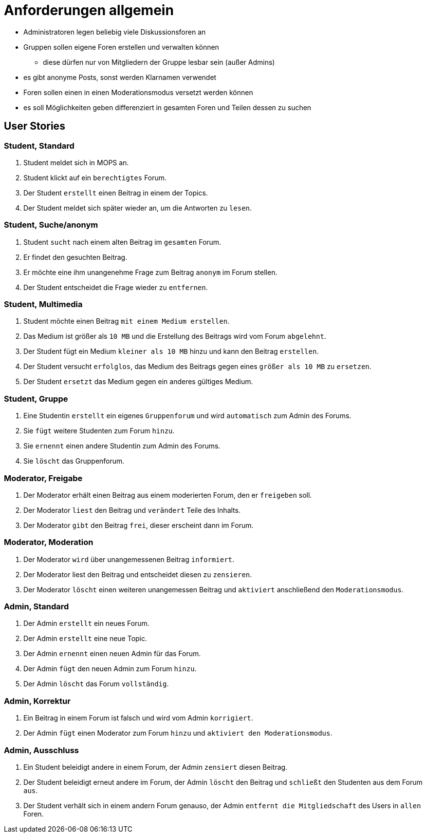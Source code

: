 = Anforderungen allgemein

[Note]
====
* Administratoren legen beliebig viele Diskussionsforen an
* Gruppen sollen eigene Foren erstellen und verwalten können
** diese dürfen nur von Mitgliedern der Gruppe lesbar sein (außer Admins)
* es gibt anonyme Posts, sonst werden Klarnamen verwendet
* Foren sollen einen in einen Moderationsmodus versetzt werden können
* es soll Möglichkeiten geben differenziert in gesamten Foren und Teilen dessen zu suchen
====

== User Stories

=== Student, Standard

1. Student meldet sich in MOPS an.
2. Student klickt auf ein `berechtigtes` Forum.
3. Der Student `erstellt` einen Beitrag in einem der Topics.
4. Der Student meldet sich später wieder an, um die Antworten zu `lesen`.

=== Student, Suche/anonym

1. Student `sucht` nach einem alten Beitrag im `gesamten` Forum.
2. Er findet den gesuchten Beitrag.
3. Er möchte eine ihm unangenehme Frage zum Beitrag `anonym` im Forum stellen.
4. Der Student entscheidet die Frage wieder zu `entfernen`.

=== Student, Multimedia

1. Student möchte einen Beitrag `mit einem Medium erstellen`.
2. Das Medium ist größer als `10 MB` und die Erstellung des Beitrags wird vom Forum `abgelehnt`.
3. Der Student fügt ein Medium `kleiner als 10 MB` hinzu und kann den Beitrag `erstellen`.
4. Der Student versucht `erfolglos`, das Medium des Beitrags gegen eines `größer als 10 MB` zu `ersetzen`.
5. Der Student `ersetzt` das Medium gegen ein anderes gültiges Medium.

=== Student, Gruppe

1. Eine Studentin `erstellt` ein eigenes `Gruppenforum` und wird `automatisch` zum Admin des Forums.
2. Sie `fügt` weitere Studenten zum Forum `hinzu`.
3. Sie `ernennt` einen andere Studentin zum Admin des Forums.
4. Sie `löscht` das Gruppenforum.

=== Moderator, Freigabe

1. Der Moderator erhält einen Beitrag aus einem moderierten Forum, den er `freigeben` soll.
2. Der Moderator `liest` den Beitrag und `verändert` Teile des Inhalts.
3. Der Moderator `gibt` den Beitrag `frei`, dieser erscheint dann im Forum.

===  Moderator, Moderation

1. Der Moderator `wird` über unangemessenen Beitrag `informiert`.
2. Der Moderator liest den Beitrag und entscheidet diesen zu `zensieren`.
3. Der Moderator `löscht` einen weiteren unangemessen Beitrag und `aktiviert` anschließend den `Moderationsmodus`.

=== Admin, Standard

1. Der Admin `erstellt` ein neues Forum.
2. Der Admin `erstellt` eine neue Topic.
3. Der Admin `ernennt` einen neuen Admin für das Forum.
4. Der Admin `fügt` den neuen Admin zum Forum `hinzu`.
5. Der Admin `löscht` das Forum `vollständig`.

=== Admin, Korrektur

1. Ein Beitrag in einem Forum ist falsch und wird vom Admin `korrigiert`.
2. Der Admin `fügt` einen Moderator zum Forum `hinzu` und `aktiviert den Moderationsmodus`.

=== Admin, Ausschluss

1. Ein Student beleidigt andere in einem Forum, der Admin `zensiert` diesen Beitrag.
2. Der Student beleidigt erneut andere im Forum, der Admin `löscht` den Beitrag und `schließt` den Studenten aus dem Forum `aus`.
3. Der Student verhält sich in einem andern Forum genauso, der Admin `entfernt die Mitgliedschaft` des Users in `allen` Foren.




